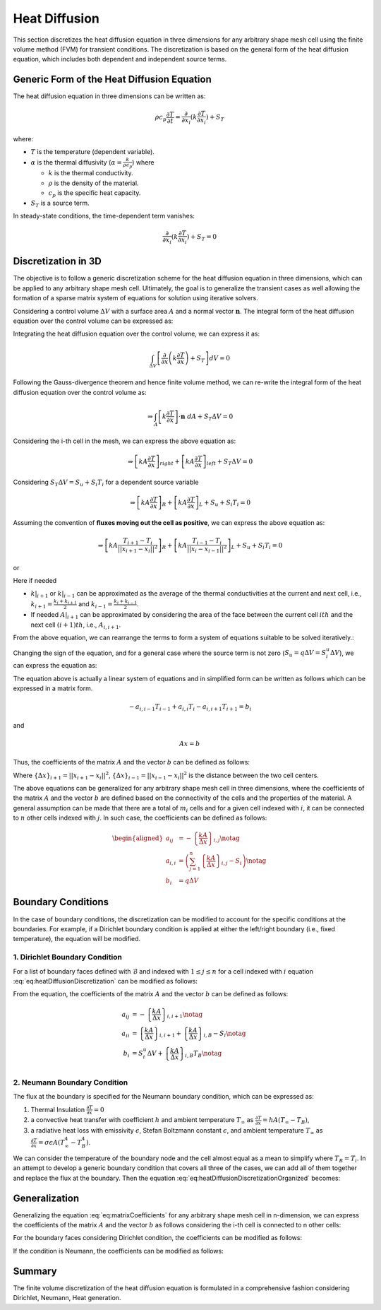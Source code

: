 Heat Diffusion
===============

This section discretizes the heat diffusion equation in three dimensions for any arbitrary shape mesh cell using the finite volume method (FVM) for transient conditions. The discretization is based on the general form of the heat diffusion equation, which includes both dependent and independent source terms.

Generic Form of the Heat Diffusion Equation
-------------------------------------------

The heat diffusion equation in three dimensions can be written as:

.. math::

    \rho c_p \frac{\partial T}{\partial t} = \frac{\partial}{\partial x_i}(k \frac{\partial T}{\partial x_i}) + S_T

where:

- :math:`T` is the temperature (dependent variable).
- :math:`\alpha` is the thermal diffusivity (:math:`\alpha = \frac{k}{\rho c_p}`) where

  - :math:`k` is the thermal conductivity.
  - :math:`\rho` is the density of the material.
  - :math:`c_p` is the specific heat capacity.
- :math:`S_T` is a source term.

In steady-state conditions, the time-dependent term vanishes:

.. math::

    \frac{\partial}{\partial x_i}(k \frac{\partial T}{\partial x_i}) + S_T = 0

Discretization in 3D
--------------------

The objective is to follow a generic discretization scheme for the heat diffusion equation in three dimensions, which can be applied to any arbitrary shape mesh cell. Ultimately, the goal is to generalize the transient cases as well allowing the formation of a sparse matrix system of equations for solution using iterative solvers.

Considering a control volume :math:`\Delta V` with a surface area :math:`A` and a normal vector :math:`\mathbf{n}`. The integral form of the heat diffusion equation over the control volume can be expressed as:

.. image:: ../media/images/FVM/discretization_1D.svg
   :alt: Example SVG
   :scale: 50%
   :align: center

Integrating the heat diffusion equation over the control volume, we can express it as:

.. math::

    \int_{\Delta V} \left[\frac{\partial}{\partial x}\left(k \frac{\partial T}{\partial x}\right) + S_T\right] dV = 0

Following the Gauss-divergence theorem and hence finite volume method, we can re-write the integral form of the heat diffusion equation over the control volume as:

.. math::
    \Rightarrow \int_A \left[k \frac{\partial T}{\partial x} \right] \cdot \mathbf{n} \ dA + S_T \Delta V = 0

Considering the i-th cell in the mesh, we can express the above equation as:

.. math::
    \Rightarrow \left[kA \frac{\partial T}{\partial x} \right]_{right} + \left[kA \frac{\partial T}{\partial x} \right]_{left} + S_T \Delta V = 0    

Considering :math:`S_T \Delta V = S_u + S_i T_i` for a dependent source variable

.. math::
    \Rightarrow \left[kA \frac{\partial T}{\partial x} \right]_{R} + \left[kA \frac{\partial T}{\partial x} \right]_{L} + S_u + S_i T_i = 0    

Assuming the convention of **fluxes moving out the cell as positive**, we can express the above equation as:

.. math::
    \Rightarrow \left[kA \frac{T_{i+1} - T_i}{||x_{i+1} - x_{i}||^2} \right]_{R} + \left[kA \frac{T_{i-1} - T_i}{||x_{i} - x_{i-1}||^2} \right]_{L} + S_u + S_i T_i = 0    

or

.. nowrap is used with .. math::to prevent wrapping the content for latex rendering when align is used
.. math::
    :label: eq:heatDiffusionDiscretization
    :nowrap:

    \begin{align}
    \Rightarrow \left[kA \frac{T_{i+1} - T_i}{\Delta x} \right]_{i+1} + \left[kA \frac{T_{i-1} - T_i}{\Delta x} \right]_{i-1} + S_u + S_i T_i = 0   
    \end{align}

Here if needed

- :math:`k|_{i+1}` or :math:`k|_{i-1}` can be approximated as the average of the thermal conductivities at the current and next cell, i.e., :math:`k_{i+1} = \frac{k_i + k_{i+1}}{2}` and :math:`k_{i-1} = \frac{k_i + k_{i-1}}{2}`.
- If needed :math:`A|_{i+1}` can be approximated by considering the area of the face between the current cell :math:`ith` and the next cell :math:`(i+1)th`, i.e., :math:`A_{i, i+1}`.

From the above equation, we can rearrange the terms to form a system of equations suitable to be solved iteratively.:

.. nowrap is used with .. math::to prevent wrapping the content for latex rendering when align is used
.. math::
   :nowrap:

   \begin{align*}
   \Rightarrow\ 
   & \left[\left\{ \frac{kA}{\Delta x} \right\}_{i,i-1} \right] T_{i-1} \notag \\
   & -\left[\left\{ \frac{kA}{\Delta x} \right\}_{i,i+1} + \left\{ \frac{kA}{\Delta x} \right\}_{i,i-1} - S_i \right] T_i \notag \\
   & +\left[\left\{ \frac{kA}{\Delta x} \right\}_{i,i+1} \right] T_{i+1} + S_u = 0 
   \end{align*}

Changing the sign of the equation, and for a general case where the source term is not zero (:math:`S_u = q \Delta V = S_i^u \Delta V`), we can express the equation as:

.. nowrap is used with .. math::to prevent wrapping the content for latex rendering when align is used
.. math::
    :label: eq:heatDiffusionDiscretizationOrganized
    :nowrap:

    \begin{align}
    \Rightarrow\ 
    & -\left[\left\{ \frac{kA}{\Delta x} \right\}_{i, i-1} \right] T_{i-1} \notag \\
    & +\left[\left\{ \frac{kA}{\Delta x} \right\}_{i, i+1} + \left\{ \frac{kA}{\Delta x} \right\}_{i, i-1} - S_i \right] T_i \notag \\
    & -\left[\left\{ \frac{kA}{\Delta x} \right\}_{i, i+1} \right] T_{i+1} = S_i^u \Delta V
    \end{align}

The equation above is actually a linear system of equations and in simplified form can be written as follows which can be expressed in a matrix form.

.. math::
    -a_{i, i-1} T_{i-1} + a_{i, i} T_i - a_{i, i+1} T_{i+1} = b_i

and

.. math::
    Ax = b 

Thus, the coefficients of the matrix :math:`A` and the vector :math:`b` can be defined as follows:


.. nowrap is used with .. math::to prevent wrapping the content for latex rendering when align is used
.. math:: 
    :label: eq:matrixCoefficients
    :nowrap:

    \begin{align*}
        a_{i, i-1} &= -\left\{ \frac{kA}{\Delta x} \right\}_{i, i-1} \notag \\
        a_{i, i} &= \left( \left\{ \frac{kA}{\Delta x} \right\}_{i, i+1} + \left\{ \frac{kA}{\Delta x} \right\}_{i, i-1} - S_i\right) \notag \\
        a_{i, i+1} &= -\left\{ \frac{kA}{\Delta x} \right\}_{i, i+1} \notag \\
        b_i &= q \Delta V = S_u
    \end{align*}

Where :math:`\left\{\Delta x\right\}_{i+1} = ||x_{i+1} - x_i||^2`, :math:`\left\{\Delta x\right\}_{i-1} = ||x_{i-1} - x_i||^2` is the distance between the two cell centers.

The above equations can be generalized for any arbitrary shape mesh cell in three dimensions, where the coefficients of the matrix :math:`A` and the vector :math:`b` are defined based on the connectivity of the cells and the properties of the material. A general assumption can be made that there are a total of :math:`m_i` cells and for a given cell indexed with :math:`i`, it can be connected to :math:`n` other cells indexed with :math:`j`. In such case, the coefficients can be defined as follows:

.. math::
    \begin{aligned}
        a_{ij} &= -\left\{ \frac{kA}{\Delta x} \right\}_{i, j} \notag \\
        a_{i, i} &= \left( \sum_{j=1}^{n} \left\{ \frac{kA}{\Delta x} \right\}_{i, j} - S_i\right) \notag \\
        b_i &= q \Delta V
    \end{aligned}

Boundary Conditions
---------------------

In the case of boundary conditions, the discretization can be modified to account for the specific conditions at the boundaries. For example, if a Dirichlet boundary condition is applied at either the left/right boundary (i.e., fixed temperature), the equation will be modified.

1. Dirichlet Boundary Condition
^^^^^^^^^^^^^^^^^^^^^^^^^^^^^^^^
For a list of boundary faces defined with :math:`\mathcal{B}` and indexed with :math:`1 \le j \le n` for a cell indexed with :math:`i` equation :eq:`eq:heatDiffusionDiscretization` can be modified as follows:

.. math::
    :nowrap:

    \begin{align*}
    \Rightarrow\ 
    & -\left[ 0 \right] T_{i-1} \notag \\
    & +\left[\left\{ \frac{kA}{\Delta x} \right\}_{i, i+1} + \left\{ \frac{kA}{\Delta x} \right\}_{i, B} - S_i \right] T_i \notag \\
    & -\left[\left\{ \frac{kA}{\Delta x} \right\}_{i, i+1} \right] T_{i+1} = S_i^u \Delta V + \left\{ \frac{kA}{\Delta x} \right\}_{i, B} T_B
    \end{align*}

From the equation, the coefficients of the matrix :math:`A` and the vector :math:`b` can be defined as follows:

.. math::
    \begin{align*}
        a_{ij} &= -\left\{ \frac{kA}{\Delta x} \right\}_{i, i+1} \notag \\
        a_{ii} &= \left\{ \frac{kA}{\Delta x} \right\}_{i, i+1} + \left\{ \frac{kA}{\Delta x} \right\}_{i, B} - S_i \notag \\
        b_{i} &= S_i^u \Delta V + \left\{ \frac{kA}{\Delta x} \right\}_{i, B} T_B \notag \\
    \end{align*}


2. Neumann Boundary Condition
^^^^^^^^^^^^^^^^^^^^^^^^^^^^^^
The flux at the boundary is specified for the Neumann boundary condition, which can be expressed as:

#. Thermal Insulation :math:`\frac {\partial T}{\partial x} = 0` 
#. a convective heat transfer with coefficient :math:`h` and ambient temperature :math:`T_\infty` as :math:`\frac {\partial T}{\partial x} = hA(T_\infty - T_B)`, 
#. a radiative heat loss with emissivity :math:`\epsilon`, Stefan Boltzmann constant :math:`\epsilon`, and ambient temperature :math:`T_\infty` as :math:`\frac {\partial T}{\partial x} = \sigma \epsilon A(T_\infty^4 - T_B^4)`. 

We can consider the temperature of the boundary node and the cell almost equal as a mean to simplify where :math:`T_B = T_i`. In an attempt to develop a generic boundary condition that covers all three of the cases, we can add all of them together and replace the flux at the boundary. Then the equation :eq:`eq:heatDiffusionDiscretizationOrganized` becomes:

.. math::
    :nowrap:

    \begin{align*}
    \Rightarrow\ 
    & -\left[ 0 \right] T_{i-1} \notag \\
    & +\left[\left\{ \frac{kA}{\Delta x} \right\}_{i, i+1} - S_i \right] T_i \notag \\
    & -\left[\left\{ \frac{kA}{\Delta x} \right\}_{i, i+1} \right] T_{i+1} \notag \\
    & = S_i^u \Delta V + hA(T_\infty - T_B) + \sigma \epsilon A(T_\infty^4 - T_B^4)
    \end{align*}


Generalization
----------------

Generalizing the equation :eq:`eq:matrixCoefficients` for any arbitrary shape mesh cell in n-dimension, we can express the coefficients of the matrix :math:`A` and the vector :math:`b` as follows considering the i-th cell is connected to n other cells:

.. math:: 
    :nowrap:

    \begin{align*}
        a_{i, j} &= - \sum_{j=1}^n \left\{ \frac{kA}{\Delta x} \right\}_{i, j} \notag \\
        a_{i, i} &= \left( \sum_{j=1}^n \left\{ \frac{kA}{\Delta x} \right\}_{i, j} - S_i\right) \notag \\
        b_i &= S_i^u \Delta V
    \end{align*}

For the boundary faces considering Dirichlet condition, the coefficients can be modified as follows:

.. math:: 
    :nowrap:

    \begin{align*}
        a_{i, i} &+= \left( \sum_{j=1}^n \left\{ \frac{kA}{\Delta x} \right\}_{i, j} - S_i\right) \notag \\
        b_i &+= \left\{ \frac{kA}{\Delta x} \right\}_{i, B} T_B
    \end{align*}

If the condition is Neumann, the coefficients can be modified as follows:

.. math:: 
    :nowrap:

    \begin{align*}
        a_{i, i} &+=  - S_i \notag \\
        b_i &+= hA(T_\infty - T_B) + \sigma \epsilon A(T_\infty^4 - T_B^4)
    \end{align*}


Summary
-------

The finite volume discretization of the heat diffusion equation is formulated in a comprehensive fashion considering Dirichlet, Neumann, Heat generation.
